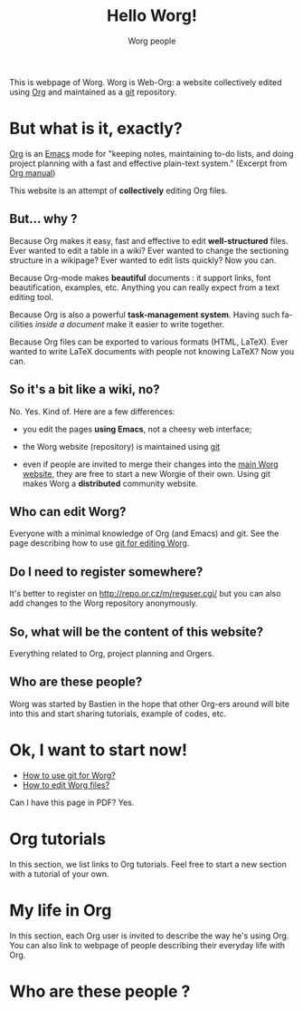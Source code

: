 #+STARTUP:    align fold nodlcheck hidestars oddeven lognotestate
#+SEQ_TODO:   TODO(t) INPROGRESS(i) WAITING(w@) | DONE(d) CANCELED(c@)
#+TAGS:       Write(w) Update(u) Fix(f) Check(c) 
#+TITLE: Hello Worg!
#+AUTHOR:     Worg people
#+EMAIL:      bzg AT altern DOT org
#+LANGUAGE:   en
#+PRIORITIES: A C B
#+CATEGORY:   worg

This is webpage of Worg.  Worg is Web-Org: a website collectively edited
using [[http://www.orgmode.org][Org]] and maintained as a [[http://git.or.cz][git]] repository.

* But what is it, exactly?

  [[http://www.orgmode.org][Org]] is an [[http://www.gnu.org/software/emacs/][Emacs]] mode for "keeping notes, maintaining to-do lists, and
doing project planning with a fast and effective plain-text system."
(Excerpt from [[http://www.orgmode.org/org.html][Org manual]])

This website is an attempt of *collectively* editing Org files. 

** But... why ?

Because Org makes it easy, fast and effective to edit *well-structured*
files.  Ever wanted to edit a table in a wiki?  Ever wanted to change
the sectioning structure in a wikipage?  Ever wanted to edit lists
quickly?  Now you can.

Because Org-mode makes *beautiful* documents : it support links, font
beautification, examples, etc.  Anything you can really expect from a
text editing tool.

Because Org is also a powerful *task-management system*.  Having such
facilities /inside a document/ make it easier to write together.

Because Org files can be exported to various formats (HTML, LaTeX).
Ever wanted to write LaTeX documents with people not knowing LaTeX?  
Now you can.

** So it's a bit like a wiki, no?

No.  Yes.  Kind of.  Here are a few differences:

- you edit the pages *using Emacs*, not a cheesy web interface;

- the Worg website (repository) is maintained using [[google:git%20cvs][git]] 

- even if people are invited to merge their changes into the [[http://www.cognition.ens.fr/~guerry/worg/][main Worg
  website]], they are free to start a new Worgie of their own.  Using git
  makes Worg a *distributed* community website.

** Who can edit Worg?

Everyone with a minimal knowledge of Org (and Emacs) and git.  See the
page describing how to use [[file:worg_git.org][git for editing Worg]].

** Do I need to register somewhere?  

It's better to register on http://repo.or.cz/m/reguser.cgi/ but you can
also add changes to the Worg repository anonymously.

** So, what will be the content of this website?

Everything related to Org, project planning and Orgers.

** Who are these people?

Worg was started by Bastien in the hope that other Org-ers around will
bite into this and start sharing tutorials, example of codes, etc.

* Ok, I want to start now!

- [[file:worg_git.org][How to use git for Worg?]]
- [[file:editing_worg.org][How to edit Worg files?]]

Can I have this page in PDF?  Yes.

* Org tutorials

In this section, we list links to Org tutorials.  Feel free to start a
new section with a tutorial of your own.

* My life in Org

# FIXME define a column for this section: People

In this section, each Org user is invited to describe the way he's using
Org.  You can also link to webpage of people describing their everyday
life with Org.

# FIXME: find the link to John Wiegley page

** COMMENT Bastien

# FIXME: Start writing

* Who are these people ?

